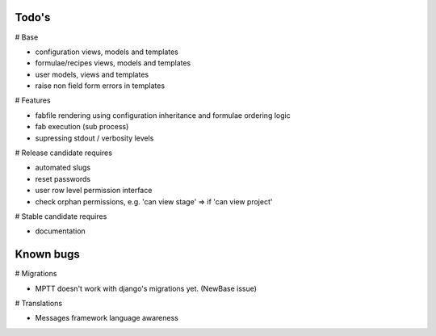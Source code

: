 Todo's
------

# Base

* configuration views, models and templates
* formulae/recipes views, models and templates
* user models, views and templates
* raise non field form errors in templates

# Features

* fabfile rendering using configuration inheritance and formulae ordering logic
* fab execution (sub process)
* supressing stdout / verbosity levels

# Release candidate requires

* automated slugs
* reset passwords
* user row level permission interface
* check orphan permissions, e.g. 'can view stage' => if 'can view project'

# Stable candidate requires

* documentation

Known bugs
----------

# Migrations

* MPTT doesn't work with django's migrations yet. (NewBase issue)

# Translations

* Messages framework language awareness